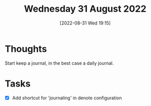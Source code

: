 #+title:      Wednesday 31 August 2022
#+date:       [2022-08-31 Wed 19:15]
#+filetags:   :journal:emacs:
#+identifier: 20220831T191509

* Thoughts
Start keep a journal, in the best case a daily journal.
* Tasks
+ [X] Add shortcut for 'journaling' in denote configuration
